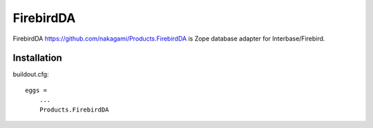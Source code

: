 FirebirdDA
==============

FirebirdDA https://github.com/nakagami/Products.FirebirdDA is Zope database
adapter for Interbase/Firebird.

Installation
-----------------

buildout.cfg::

   eggs =
       ...
       Products.FirebirdDA

